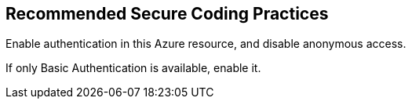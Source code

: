 == Recommended Secure Coding Practices

Enable authentication in this Azure resource, and disable anonymous access.

If only Basic Authentication is available, enable it.
